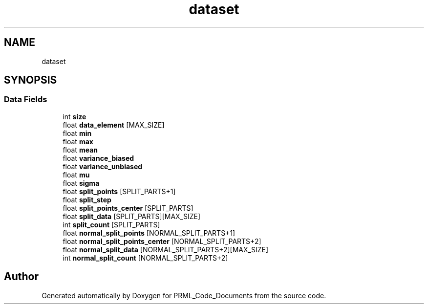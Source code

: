 .TH "dataset" 3Version 1.0.0" "PRML_Code_Documents" \" -*- nroff -*-
.ad l
.nh
.SH NAME
dataset
.SH SYNOPSIS
.br
.PP
.SS "Data Fields"

.in +1c
.ti -1c
.RI "int \fBsize\fP"
.br
.ti -1c
.RI "float \fBdata_element\fP [MAX_SIZE]"
.br
.ti -1c
.RI "float \fBmin\fP"
.br
.ti -1c
.RI "float \fBmax\fP"
.br
.ti -1c
.RI "float \fBmean\fP"
.br
.ti -1c
.RI "float \fBvariance_biased\fP"
.br
.ti -1c
.RI "float \fBvariance_unbiased\fP"
.br
.ti -1c
.RI "float \fBmu\fP"
.br
.ti -1c
.RI "float \fBsigma\fP"
.br
.ti -1c
.RI "float \fBsplit_points\fP [SPLIT_PARTS+1]"
.br
.ti -1c
.RI "float \fBsplit_step\fP"
.br
.ti -1c
.RI "float \fBsplit_points_center\fP [SPLIT_PARTS]"
.br
.ti -1c
.RI "float \fBsplit_data\fP [SPLIT_PARTS][MAX_SIZE]"
.br
.ti -1c
.RI "int \fBsplit_count\fP [SPLIT_PARTS]"
.br
.ti -1c
.RI "float \fBnormal_split_points\fP [NORMAL_SPLIT_PARTS+1]"
.br
.ti -1c
.RI "float \fBnormal_split_points_center\fP [NORMAL_SPLIT_PARTS+2]"
.br
.ti -1c
.RI "float \fBnormal_split_data\fP [NORMAL_SPLIT_PARTS+2][MAX_SIZE]"
.br
.ti -1c
.RI "int \fBnormal_split_count\fP [NORMAL_SPLIT_PARTS+2]"
.br
.in -1c

.SH "Author"
.PP 
Generated automatically by Doxygen for PRML_Code_Documents from the source code\&.
